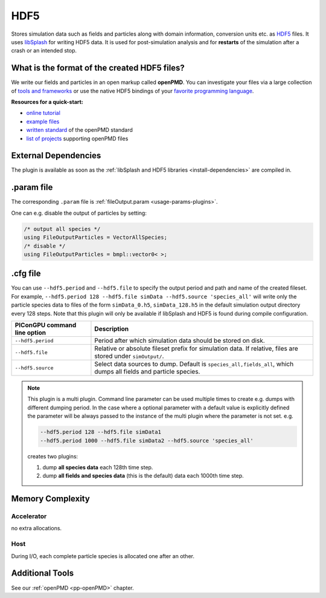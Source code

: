 .. _usage-plugins-HDF5:

HDF5
----

Stores simulation data such as fields and particles along with domain information,
conversion units etc. as `HDF5 <http://www.hdfgroup.org/HDF5/>`_ files.
It uses `libSplash <https://github.com/ComputationalRadiationPhysics/libSplash>`_ for writing HDF5 data. 
It is used for post-simulation analysis and for **restarts** of the simulation after a crash or an intended stop. 

What is the format of the created HDF5 files?
^^^^^^^^^^^^^^^^^^^^^^^^^^^^^^^^^^^^^^^^^^^^^

We write our fields and particles in an open markup called **openPMD**.
You can investigate your files via a large collection of `tools and frameworks <https://github.com/openPMD/openPMD-projects>`_ or use the native HDF5 bindings of your `favorite programming language <https://en.wikipedia.org/wiki/Hierarchical_Data_Format#Interfaces>`_.

**Resources for a quick-start:**

* `online tutorial <http://www.openPMD.org>`_
* `example files <https://github.com/openPMD/openPMD-example-datasets>`_
* `written standard <https://github.com/openPMD/openPMD-standard>`_ of the openPMD standard
* `list of projects <https://github.com/openPMD/openPMD-projects>`_ supporting openPMD files

External Dependencies
^^^^^^^^^^^^^^^^^^^^^

The plugin is available as soon as the :ref:`libSplash and HDF5 libraries <install-dependencies>` are compiled in.

.param file
^^^^^^^^^^^

The corresponding ``.param`` file is :ref:`fileOutput.param <usage-params-plugins>`.

One can e.g. disable the output of particles by setting:

.. code-block:: cpp

   /* output all species */
   using FileOutputParticles = VectorAllSpecies;
   /* disable */
   using FileOutputParticles = bmpl::vector0< >;

.cfg file
^^^^^^^^^

You can use ``--hdf5.period`` and ``--hdf5.file`` to specify the output period and path and name of the created fileset.
For example, ``--hdf5.period 128 --hdf5.file simData --hdf5.source 'species_all'`` will write only the particle species data to files of the form ``simData_0.h5``, ``simData_128.h5`` in the default simulation output directory every 128 steps.
Note that this plugin will only be available if libSplash and HDF5 is found during compile configuration.

============================ ====================================================================
PIConGPU command line option Description
============================ ====================================================================
``--hdf5.period``            Period after which simulation data should be stored on disk.
``--hdf5.file``              Relative or absolute fileset prefix for simulation data.
                             If relative, files are stored under ``simOutput/``.
``--hdf5.source``            Select data sources to dump. Default is ``species_all,fields_all``, 
                             which dumps all fields and particle species.
============================ ====================================================================

.. note::

   This plugin is a multi plugin. 
   Command line parameter can be used multiple times to create e.g. dumps with different dumping period.
   In the case where a optional parameter with a default value is explicitly defined the parameter will be always passed to the instance of the multi plugin where the parameter is not set.
   e.g. 

   .. code-block:: bash

      --hdf5.period 128 --hdf5.file simData1 
      --hdf5.period 1000 --hdf5.file simData2 --hdf5.source 'species_all'

   creates two plugins:
 
   #. dump **all species data** each 128th time step.
   #. dump **all fields and species data** (this is the default) data each 1000th time step.

Memory Complexity
^^^^^^^^^^^^^^^^^

Accelerator
"""""""""""

no extra allocations.

Host
""""

During I/O, each complete particle species is allocated one after an other.

Additional Tools
^^^^^^^^^^^^^^^^

See our :ref:`openPMD <pp-openPMD>` chapter.
